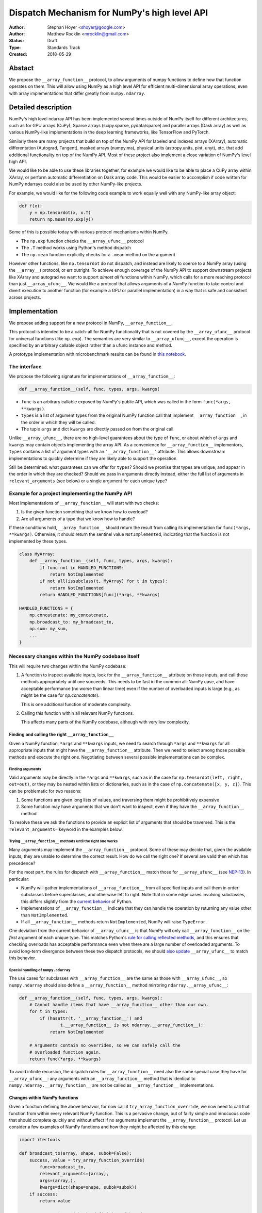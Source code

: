 =============================================
Dispatch Mechanism for NumPy's high level API
=============================================

:Author: Stephan Hoyer <shoyer@google.com>
:Author: Matthew Rocklin <mrocklin@gmail.com>
:Status: Draft
:Type: Standards Track
:Created: 2018-05-29

Abstact
-------

We propose the ``__array_function__`` protocol, to allow arguments of numpy
functions to define how that function operates on them. This will allow
using NumPy as a high level API for efficient multi-dimensional array
operations, even with array implementations that differ greatly from
``numpy.ndarray``.

Detailed description
--------------------

NumPy's high level ndarray API has been implemented several times
outside of NumPy itself for different architectures, such as for GPU
arrays (CuPy), Sparse arrays (scipy.sparse, pydata/sparse) and parallel
arrays (Dask array) as well as various NumPy-like implementations in the
deep learning frameworks, like TensorFlow and PyTorch.

Similarly there are many projects that build on top of the NumPy API
for labeled and indexed arrays (XArray), automatic differentation
(Autograd, Tangent), masked arrays (numpy.ma), physical units (astropy.units,
pint, unyt), etc. that add additional functionality on top of the NumPy API.
Most of these project also implement a close variation of NumPy's level high
API.

We would like to be able to use these libraries together, for example we
would like to be able to place a CuPy array within XArray, or perform
automatic differentiation on Dask array code. This would be easier to
accomplish if code written for NumPy ndarrays could also be used by
other NumPy-like projects.

For example, we would like for the following code example to work
equally well with any NumPy-like array object:

.. code:: python

    def f(x):
        y = np.tensordot(x, x.T)
        return np.mean(np.exp(y))

Some of this is possible today with various protocol mechanisms within
NumPy.

-  The ``np.exp`` function checks the ``__array_ufunc__`` protocol
-  The ``.T`` method works using Python's method dispatch
-  The ``np.mean`` function explicitly checks for a ``.mean`` method on
   the argument

However other functions, like ``np.tensordot`` do not dispatch, and
instead are likely to coerce to a NumPy array (using the ``__array__``)
protocol, or err outright. To achieve enough coverage of the NumPy API
to support downstream projects like XArray and autograd we want to
support *almost all* functions within NumPy, which calls for a more
reaching protocol than just ``__array_ufunc__``. We would like a
protocol that allows arguments of a NumPy function to take control and
divert execution to another function (for example a GPU or parallel
implementation) in a way that is safe and consistent across projects.

Implementation
--------------

We propose adding support for a new protocol in NumPy,
``__array_function__``.

This protocol is intended to be a catch-all for NumPy functionality that
is not covered by the ``__array_ufunc__`` protocol for universal functions
(like ``np.exp``). The semantics are very similar to ``__array_ufunc__``, except
the operation is specified by an arbitrary callable object rather than a ufunc
instance and method.

A prototype implementation with microbenchmark results can be found in
`this notebook <https://nbviewer.jupyter.org/gist/shoyer/1f0a308a06cd96df20879a1ddb8f0006>`_.

The interface
~~~~~~~~~~~~~

We propose the following signature for implementations of
``__array_function__``:

.. code-block:: python

    def __array_function__(self, func, types, args, kwargs)

-  ``func`` is an arbitrary callable exposed by NumPy's public API,
   which was called in the form ``func(*args, **kwargs)``.
-  ``types`` is a list of argument types from the original NumPy
   function call that implement ``__array_function__``, in the order in which
   they will be called.
-  The tuple ``args`` and dict ``kwargs`` are directly passed on from the
   original call.

Unlike ``__array_ufunc__``, there are no high-level guarantees about the
type of ``func``, or about which of ``args`` and ``kwargs`` may contain objects
implementing the array API. As a convenience for ``__array_function__``
implementors, ``types`` contains a list of argument types with an
``'__array_function__'`` attribute. This allows downstream implementations to
quickly determine if they are likely able to support the operation.

Still be determined: what guarantees can we offer for ``types``? Should
we promise that types are unique, and appear in the order in which they
are checked? Should we pass in arguments directly instead, either the full
list of arguments in ``relevant_arguments`` (see below) or a single argument
for each unique type?

Example for a project implementing the NumPy API
~~~~~~~~~~~~~~~~~~~~~~~~~~~~~~~~~~~~~~~~~~~~~~~~

Most implementations of ``__array_function__`` will start with two
checks:

1.  Is the given function something that we know how to overload?
2.  Are all arguments of a type that we know how to handle?

If these conditions hold, ``__array_function__`` should return
the result from calling its implementation for ``func(*args, **kwargs)``.
Otherwise, it should return the sentinel value ``NotImplemented``, indicating
that the function is not implemented by these types.

.. code:: python

    class MyArray:
        def __array_function__(self, func, types, args, kwargs):
            if func not in HANDLED_FUNCTIONS:
                return NotImplemented
            if not all(issubclass(t, MyArray) for t in types):
                return NotImplemented
            return HANDLED_FUNCTIONS[func](*args, **kwargs)

    HANDLED_FUNCTIONS = {
        np.concatenate: my_concatenate,
        np.broadcast_to: my_broadcast_to,
        np.sum: my_sum,
        ...
    }

Necessary changes within the NumPy codebase itself
~~~~~~~~~~~~~~~~~~~~~~~~~~~~~~~~~~~~~~~~~~~~~~~~~~

This will require two changes within the NumPy codebase:

1. A function to inspect available inputs, look for the
   ``__array_function__`` attribute on those inputs, and call those
   methods appropriately until one succeeds.  This needs to be fast in the
   common all-NumPy case, and have acceptable performance (no worse than
   linear time) even if the number of overloaded inputs is large (e.g.,
   as might be the case for `np.concatenate`).

   This is one additional function of moderate complexity.
2. Calling this function within all relevant NumPy functions.

   This affects many parts of the NumPy codebase, although with very low
   complexity.

Finding and calling the right ``__array_function__``
^^^^^^^^^^^^^^^^^^^^^^^^^^^^^^^^^^^^^^^^^^^^^^^^^^^^

Given a NumPy function, ``*args`` and ``**kwargs`` inputs, we need to
search through ``*args`` and ``**kwargs`` for all appropriate inputs
that might have the ``__array_function__`` attribute. Then we need to
select among those possible methods and execute the right one.
Negotiating between several possible implementations can be complex.

Finding arguments
'''''''''''''''''

Valid arguments may be directly in the ``*args`` and ``**kwargs``, such
as in the case for ``np.tensordot(left, right, out=out)``, or they may
be nested within lists or dictionaries, such as in the case of
``np.concatenate([x, y, z])``. This can be problematic for two reasons:

1. Some functions are given long lists of values, and traversing them
   might be prohibitively expensive
2. Some function may have arguments that we don't want to inspect, even
   if they have the ``__array_function__`` method

To resolve these we ask the functions to provide an explicit list of
arguments that should be traversed. This is the ``relevant_arguments=``
keyword in the examples below.

Trying ``__array_function__`` methods until the right one works
'''''''''''''''''''''''''''''''''''''''''''''''''''''''''''''''

Many arguments may implement the ``__array_function__`` protocol. Some
of these may decide that, given the available inputs, they are unable to
determine the correct result. How do we call the right one? If several
are valid then which has precedence?

For the most part, the rules for dispatch with ``__array_function__``
match those for ``__array_ufunc__`` (see
`NEP-13 <http://www.numpy.org/neps/nep-0013-ufunc-overrides.html>`_).
In particular:

-  NumPy will gather implementations of ``__array_function__`` from all
   specified inputs and call them in order: subclasses before
   superclasses, and otherwise left to right. Note that in some edge cases
   involving subclasses, this differs slightly from the
   `current behavior <https://bugs.python.org/issue30140>`_ of Python.
-  Implementations of ``__array_function__`` indicate that they can
   handle the operation by returning any value other than
   ``NotImplemented``.
-  If all ``__array_function__`` methods return ``NotImplemented``,
   NumPy will raise ``TypeError``.

One deviation from the current behavior of ``__array_ufunc__`` is that NumPy
will only call ``__array_function__`` on the *first* argument of each unique
type. This matches Python's
`rule for calling reflected methods <https://docs.python.org/3/reference/datamodel.html#object.__ror__>`_,
and this ensures that checking overloads has acceptable performance even when
there are a large number of overloaded arguments. To avoid long-term divergence
between these two dispatch protocols, we should
`also update <https://github.com/numpy/numpy/issues/11306>`_
``__array_ufunc__`` to match this behavior.

Special handling of ``numpy.ndarray``
'''''''''''''''''''''''''''''''''''''

The use cases for subclasses with ``__array_function__`` are the same as those
with ``__array_ufunc__``, so ``numpy.ndarray`` should also define a
``__array_function__`` method mirroring ``ndarray.__array_ufunc__``:

.. code:: python

    def __array_function__(self, func, types, args, kwargs):
        # Cannot handle items that have __array_function__ other than our own.
        for t in types:
            if (hasattr(t, '__array_function__') and
                    t.__array_function__ is not ndarray.__array_function__):
                return NotImplemented

        # Arguments contain no overrides, so we can safely call the
        # overloaded function again.
        return func(*args, **kwargs)

To avoid infinite recursion, the dispatch rules for ``__array_function__`` need
also the same special case they have for ``__array_ufunc__``: any arguments with
an ``__array_function__`` method that is identical to
``numpy.ndarray.__array_function__`` are not be called as
``__array_function__`` implementations.

Changes within NumPy functions
^^^^^^^^^^^^^^^^^^^^^^^^^^^^^^

Given a function defining the above behavior, for now call it
``try_array_function_override``, we now need to call that function from
within every relevant NumPy function. This is a pervasive change, but of
fairly simple and innocuous code that should complete quickly and
without effect if no arguments implement the ``__array_function__``
protocol. Let us consider a few examples of NumPy functions and how they
might be affected by this change:

.. code:: python

    import itertools

    def broadcast_to(array, shape, subok=False):
        success, value = try_array_function_override(
            func=broadcast_to,
            relevant_arguments=[array],
            args=(array,),
            kwargs=dict(shape=shape, subok=subok))
        if success:
            return value

        ...  # continue with the definition of broadcast_to

    def concatenate(arrays, axis=0, out=None)
        success, value = try_array_function_override(
            func=concatenate,
            relevant_arguments=itertools.chain(arrays, [out]),
            args=(arrays,),
            kwargs=dict(axis=axis, out=out))
        if success:
            return value

        ...  # continue with the definition of concatenate

The list of objects passed to ``relevant_arguments`` are those that should
be inspected for ``__array_function__`` implementations.

Our microbenchmark results show that a pure Python implementation of
``try_array_function_override`` adds approximately 2-4 microseconds of
overhead to each function call without any overloaded arguments.
This is acceptable for functions implemented in Python but probably too
slow for functions written in C. Fortunately, we expect significantly less
overhead with a C implementation of ``try_array_function_override``.

A more succinct alternative would be to write these overloads with a decorator
that builds overloaded functions automatically. Hypothetically, this might even
directly parse Python 3 type annotations, e.g., perhaps

.. code:: python

    @overload_for_array_function
    def broadcast_to(array: ArrayLike
                     shape: Tuple[int, ...],
                     subok: bool = False):
        ...  # continue with the definition of broadcast_to

The decorator ``overload_for_array_function`` would be written in terms
of ``try_array_function_override``, but would also need some level of magic
for (1) access to the wrapper function (``np.broadcast_to``) for passing into
``__array_function__`` implementations and (2) dynamic code generation
resembling the `decorator library <https://github.com/micheles/decorator>`_ 
to automatically write an overloaded function like the manually written
implemenations above with the exact same signature as the original.
Unfortunately, using the ``inspect`` module instead of code generation would
probably be too slow: our prototype implementation adds ~15 microseconds of
overhead.

We like the idea of writing overloads with minimal syntax, but dynamic
code generation also has potential downsides, such as slower import times, less
transparent code and added difficulty for static analysis tools. It's not clear
that tradeoffs would be worth it, especially because functions with complex
signatures like ``np.einsum`` would assuredly still need to invoke
``try_array_function_override`` directly.

So we don't propose adding such a decorator yet, but it's something worth
considering for the future.

Use outside of NumPy
~~~~~~~~~~~~~~~~~~~~

Nothing about this protocol that is particular to NumPy itself. Should
we enourage use of the same ``__array_function__`` protocol third-party
libraries for overloading non-NumPy functions, e.g., for making
array-implementation generic functionality in SciPy?

This would offer significant advantages (SciPy wouldn't need to invent
its own dispatch system) and no downsides that we can think of, because
every function that dispatches with ``__array_function__`` already needs
to be explicitly recognized. Libraries like Dask, CuPy, and Autograd
already wrap a limited subset of SciPy functionality (e.g.,
``scipy.linalg``) similarly to how they wrap NumPy.

If we want to do this, we should expose the helper function
``try_array_function_override()`` as a public API.

Non-goals
---------

We are aiming for basic strategy that can be relatively mechanistically
applied to almost all functions in NumPy's API in a relatively short
period of time, the development cycle of a single NumPy release.

We hope to get both the ``__array_function__`` protocol and all specific
overloads right on the first try, but our explicit aim here is to get
something that mostly works (and can be iterated upon), rather than to
wait for an optimal implementation. The price of moving fast is that for
now **this protocol should be considered strictly experimental**. We
reserve the right to change the details of this protocol and how
specific NumPy functions use it at any time in the future -- even in
otherwise bug-fix only releases of NumPy.

In particular, we don't plan to write additional NEPs that list all
specific functions to overload, with exactly how they should be
overloaded. We will leave this up to the discretion of committers on
individual pull requests, trusting that they will surface any
controversies for discussion by interested parties.

However, we already know several families of functions that should be
explicitly exclude from ``__array_function__``. These will need their
own protocols:

-  universal functions, which already have their own protocol.
-  ``array`` and ``asarray``, because they are explicitly intended for
   coercion to actual ``numpy.ndarray`` object.
-  dispatch for methods of any kind, e.g., methods on
   ``np.random.RandomState`` objects.

As a concrete example of how we expect to break behavior in the future,
some functions such as ``np.where`` are currently not NumPy universal
functions, but conceivably could become universal functions in the
future. When/if this happens, we will change such overloads from using
``__array_function__`` to the more specialized ``__array_ufunc__``.


Backward compatibility
----------------------

This proposal does not change existing semantics, except for those arguments
that currently have ``__array_function__`` methods, which should be rare.


Alternatives
------------

Specialized protocols
~~~~~~~~~~~~~~~~~~~~~

We could (and should) continue to develop protocols like
``__array_ufunc__`` for cohesive subsets of NumPy functionality.

As mentioned above, if this means that some functions that we overload
with ``__array_function__`` should switch to a new protocol instead,
that is explicitly OK for as long as ``__array_function__`` retains its
experimental status.

Separate namespace
~~~~~~~~~~~~~~~~~~

A separate namespace for overloaded functions is another possibility,
either inside or outside of NumPy.

This has the advantage of alleviating any possible concerns about
backwards compatibility and would provide the maximum freedom for quick
experimentation. In the long term, it would provide a clean abstration
layer, separating NumPy's high level API from default implementations on
``numpy.ndarray`` objects.

The downsides are that this would require an explicit opt-in from all
existing code, e.g., ``import numpy.api as np``, and in the long term
would result in the maintainence of two separate NumPy APIs. Also, many
functions from ``numpy`` itself are already overloaded (but
inadequately), so confusion about high vs. low level APIs in NumPy would
still persist.

Alternatively, a separate namespace, e.g., ``numpy.array_only``, could be
created for a non-overloaded version of NumPy's high level API, for cases
where performance with NumPy arrays is a critical concern. This has most
of the same downsides as the separate namespace.

Multiple dispatch
~~~~~~~~~~~~~~~~~

An alternative to our suggestion of the ``__array_function__`` protocol
would be implementing NumPy's core functions as
`multi-methods <https://en.wikipedia.org/wiki/Multiple_dispatch>`_.
Although one of us wrote a `multiple dispatch
library <https://github.com/mrocklin/multipledispatch>`_ for Python, we
don't think this approach makes sense for NumPy in the near term.

The main reason is that NumPy already has a well-proven dispatching
mechanism with ``__array_ufunc__``, based on Python's own dispatching
system for arithemtic, and it would be confusing to add another
mechanism that works in a very different way. This would also be more
invasive change to NumPy itself, which would need to gain a multiple
dispatch implementation.

It is possible that multiple dispatch implementation for NumPy's high
level API could make sense in the future. Fortunately,
``__array_function__`` does not preclude this possibility, because it
would be straightforward to write a shim for a default
``__array_function__`` implementation in terms of multiple dispatch.

Implementations in terms of a limited core API
~~~~~~~~~~~~~~~~~~~~~~~~~~~~~~~~~~~~~~~~~~~~~~

The internal implemenations of some NumPy functions is extremely simple.
For example:

- ``np.stack()`` is implemented in only a few lines of code by combining
  indexing with ``np.newaxis``, ``np.concatenate`` and the ``shape`` attribute.
- ``np.mean()`` is implemented internally in terms of ``np.sum()``,
  ``np.divide()``, ``.astype()`` and ``.shape``.

This suggests the possibility of defining a minimal "core" ndarray
interface, and relying upon it internally in NumPy to implement the full
API. This is an attractive option, because it could significantly reduce
the work required for new array implementations.

However, this also comes with several downsides:

1. The details of how NumPy implements a high-level function in terms of
   overloaded functions now becomes an implicit part of NumPy's public API. For
   example, refactoring ``stack`` to use ``np.block()`` instead of
   ``np.concatenate()`` internally would now become a breaking change.
2. Array libraries may prefer to implement high level functions differently than
   NumPy. For example, a library might prefer to implement a fundamental
   operations like ``mean()`` directly rather than relying on ``sum()`` followed
   by division. More generally, it's not clear yet what exactly qualifies as
   core functionality, and figuring this out could be a large project.
3. We don't yet have an overloading system for attributes and methods on array
   objects, e.g., for accessing ``.dtype`` and ``.shape``. This should be the
   subject of a future NEP, but until then we should be reluctant to rely on
   these properties.

Given these concerns, we encourage relying on this approach only in
limited cases.

Coersion to a NumPy array as a catch-all fallback
~~~~~~~~~~~~~~~~~~~~~~~~~~~~~~~~~~~~~~~~~~~~~~~~~

With the current design, classes that implement ``__array_function__``
to overload at least one function implicitly declare an intent to
implement the entire NumPy API. It's not possible to implement *only*
``np.concatenate()`` on a type, but fall back to NumPy's default
behavior of casting with ``np.asarray()`` for all other functions.

This could present a backwards compatibility concern that would
discourage libraries from adopting ``__array_function__`` in an
incremental fashion. For example, currently most numpy functions will
implicitly convert ``pandas.Series`` objects into NumPy arrays, behavior
that assuredly many pandas users rely on. If pandas implemented
``__array_function__`` only for ``np.concatenate``, unrelated NumPy
functions like ``np.nanmean`` would suddenly break on pandas objects by
raising TypeError.

With ``__array_ufunc__``, it's possible to alleviate this concern by
casting all arguments to numpy arrays and re-calling the ufunc, but the
heterogeneous function signatures supported by ``__array_function__``
make it impossible to implement this generic fallback behavior for
``__array_function__``.

We could resolve this issue by change the handling of return values in
``__array_function__`` in either of two possible ways:

1. Change the meaning of all arguments returning ``NotImplemented`` to indicate
   that all arguments should be coerced to NumPy arrays and the operation
   should be retried. However, many array libraries (e.g., scipy.sparse) really
   don't want implicit conversions to NumPy arrays, and often avoid implementing
   ``__array__`` for exactly this reason. Implicit conversions can result in
   silent bugs and performance degradation.

   Potentially, we could enable this behavior only for types that implement
   ``__array__``, which would resolve the most problematic cases like
   scipy.sparse. But in practice, a large fraction of classes that present a
   high level API like NumPy arrays already implement ``__array__``. This would
   preclude reliable use of NumPy's high level API on these objects.
2. Use another sentinel value of some sort, e.g.,
   ``np.NotImplementedButCoercible``, to indicate that a class implementing part
   of NumPy's higher level array API is coercible as a fallback. This is a more
   appealing option.

With either approach, we would need to define additional rules for *how*
coercible array arguments are coerced. The only sane rule would be to treat
these return values as equivalent to not defining an
``__array_function__`` method at all, which means that NumPy functions would
fall-back to their current behavior of coercing all array-like arguments.

It is not yet clear to us yet if we need an optional like
``NotImplementedButCoercible``, so for now we propose to defer this issue.
We can always implement ``np.NotImplementedButCoercible`` at some later time if
it proves critical to the numpy community in the future. Importantly, we don't
think this will stop critical libraries that desire to implement most of the
high level NumPy API from adopting this proposal.

NOTE: If you are reading this NEP in its draft state and disagree,
please speak up on the mailing list!

Drawbacks of this approach
--------------------------

Future difficulty extending NumPy's API
~~~~~~~~~~~~~~~~~~~~~~~~~~~~~~~~~~~~~~~

One downside of passing on all arguments directly on to
``__array_function__`` is that it makes it hard to extend the signatures
of overloaded NumPy functions with new arguments, because adding even an
optional keyword argument would break existing overloads.

This is not a new problem for NumPy. NumPy has occasionally changed the
signature for functions in the past, including functions like
``numpy.sum`` which support overloads.

For adding new keyword arguments that do not change default behavior, we
would only include these as keyword arguments when they have changed
from default values. This is similar to `what NumPy already has
done <https://github.com/numpy/numpy/blob/v1.14.2/numpy/core/fromnumeric.py#L1865-L1867>`_,
e.g., for the optional ``keepdims`` argument in ``sum``:

.. code:: python

    def sum(array, ..., keepdims=np._NoValue):
        kwargs = {}
        if keepdims is not np._NoValue:
            kwargs['keepdims'] = keepdims
        return array.sum(..., **kwargs)

In other cases, such as deprecated arguments, preserving the existing
behavior of overloaded functions may not be possible. Libraries that use
``__array_function__`` should be aware of this risk: we don't propose to
freeze NumPy's API in stone any more than it already is.

Difficulty adding implementation specific arguments
~~~~~~~~~~~~~~~~~~~~~~~~~~~~~~~~~~~~~~~~~~~~~~~~~~~

Some array implementations generally follow NumPy's API, but have
additional optional keyword arguments (e.g., ``dask.array.sum()`` has
``split_every`` and ``tensorflow.reduce_sum()`` has ``name``). A generic
dispatching library could potentially pass on all unrecognized keyword
argument directly to the implementation, but extending ``np.sum()`` to
pass on ``**kwargs`` would entail public facing changes in NumPy.
Customizing the detailed behavior of array libraries will require using
library specific functions, which could be limiting in the case of
libraries that consume the NumPy API such as xarray.

Discussion
----------

Various alternatives to this proposal were discussed in a few Github issues:

1. `pydata/sparse #1 <https://github.com/pydata/sparse/issues/1>`_
2. `numpy/numpy #11129 <https://github.com/numpy/numpy/issues/11129>`_

Additionally it was the subject of `a blogpost
<http://matthewrocklin.com/blog/work/2018/05/27/beyond-numpy>`_. Following this
it was discussed at a `NumPy developer sprint
<https://scisprints.github.io/#may-numpy-developer-sprint>`_ at the `UC
Berkeley Institute for Data Science (BIDS) <https://bids.berkeley.edu/>`_.

Copyright
---------

This document has been placed in the public domain.
